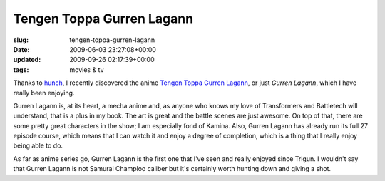 Tengen Toppa Gurren Lagann
==========================

:slug: tengen-toppa-gurren-lagann
:date: 2009-06-03 23:27:08+00:00
:updated: 2009-09-26 02:17:39+00:00
:tags: movies & tv

Thanks to `hunch <http://hunch.com/>`__, I recently discovered the anime
`Tengen Toppa Gurren
Lagann <http://en.wikipedia.org/wiki/Gurren_Lagann>`__, or just *Gurren
Lagann*, which I have really been enjoying.

Gurren Lagann is, at its heart, a mecha anime and, as anyone who knows
my love of Transformers and Battletech will understand, that is a plus
in my book. The art is great and the battle scenes are just awesome. On
top of that, there are some pretty great characters in the show; I am
especially fond of Kamina. Also, Gurren Lagann has already run its full
27 episode course, which means that I can watch it and enjoy a degree of
completion, which is a thing that I really enjoy being able to do.

As far as anime series go, Gurren Lagann is the first one that I've seen
and really enjoyed since Trigun. I wouldn't say that Gurren Lagann is
not Samurai Champloo caliber but it's certainly worth hunting down and
giving a shot.
